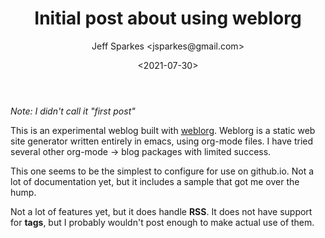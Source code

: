 #+TITLE: Initial post about using weblorg
#+DATE: <2021-07-30>
#+AUTHOR: Jeff Sparkes <jsparkes@gmail.com>

/Note: I didn't call it "first post"/

This is an experimental weblog built with [[https://emacs.love/weblorg/][weblorg]].  Weblorg is a
static web site generator written entirely in emacs, using org-mode
files.  I have tried several other org-mode -> blog packages with
limited success.

This one seems to be the simplest to configure for use on github.io.
Not a lot of documentation yet, but it includes a sample that got me
over the hump.

Not a lot of features yet, but it does handle *RSS*.  It does not have
support for *tags*, but I probably wouldn't post enough to make actual
use of them. 
